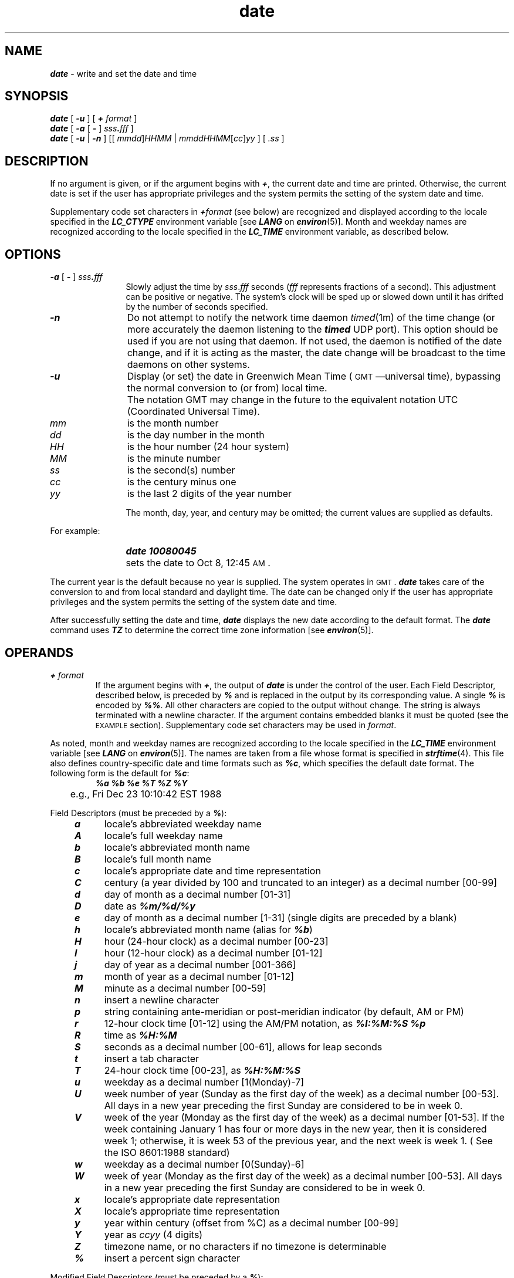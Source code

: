 '\"macro stdmacro
.if n .pH g1.date @(#)date	41.13 of 5/26/91
.\" Copyright 1991 UNIX System Laboratories, Inc.
.\" Copyright 1989, 1990 AT&T
.nr X
.if \nX=0 .ds x} date 1 "Essential Utilities" "\&"
.if \nX=1 .ds x} date 1 "Essential Utilities"
.if \nX=2 .ds x} date 1 "" "\&"
.if \nX=3 .ds x} date "" "" "\&"
.TH \*(x}
.SH NAME
\f4date\f1 \- write and set the date and time
.SH SYNOPSIS
\f4date\f1 [
\f4-u\fP
]
[
\f4+\fP
.I format
]
.br
\f4date\f1
[
\f4-a\f1
[
\f4\-\f1
]
\f2sss\f4.\f2fff\f1
]
.br
\f4date\f1
[
\f4\-u\f1
|
\f4\-n\f1
]
[\|[
.IR mmdd \|]\| HHMM
|
.IR mmddHHMM \|[\| cc \|]\| yy 
]
[
.IR .ss
]
.SH DESCRIPTION
If no argument is given,
or if the argument begins with \f4+\f1,
the current date and time are printed.
Otherwise, the current date is set
if the user has appropriate privileges and the system permits 
the setting of the system date and time.
.P
Supplementary code set characters in \f4+\f2format\f1
(see below) are recognized and displayed
according to the locale specified in the \f4LC_CTYPE\fP
environment variable [see \f4LANG\fP on \f4environ\fP(5)].
Month and weekday names are recognized according
to the locale specified in the \f4LC_TIME\f1 environment variable,
as described below.
.SH OPTIONS
.PP
.TP 12
\f4\-a\f1 [ \f4\-\f1 ] \f2sss\f4.\f2fff\f1
Slowly adjust the time by
.IR sss . fff
seconds
.RI ( fff
represents fractions of a second).
This adjustment can be positive or negative.
The system's clock will be sped up or slowed down until it has drifted
by the number of seconds specified.
.TP
\f4\-n\f1
Do not attempt to notify the network time daemon
.IR timed (1m)
of the time change (or more accurately the daemon listening to
the \f4timed\fP UDP port).  This option should be used if you
are not using that daemon.  If not used, the daemon is notified
of the date change, and if it is acting as the master, the date
change will be broadcast to the time daemons on other systems.
.TP
\f4\-u\f1
Display (or set) the date in Greenwich Mean Time
(\s-1GMT\s0\(emuniversal time),
bypassing the normal conversion to
(or from) local time.  
.TP
\f4\ \f1
The notation GMT may change in the future
to the equivalent notation UTC (Coordinated Universal Time).
.TP
.I mm\^
is the month number
.TP
.I dd\^
is the day number in the month
.TP
.I HH\^
is the hour number (24 hour system)
.TP
.I MM\^
is the minute number
.TP
.I ss\^
is the second(s) number
.TP
.I cc\^
is the century minus one
.TP
.I yy\^
is the last 2 digits of the year number
.IP
The month, day, year, and century may be omitted;
the current values are supplied as defaults.
.PP
For example:
.IP "" 18
\f4date\| 10080045\fP
.IP "" 12
sets the date to Oct 8, 12:45 \s-1AM\s+1.
.PP
The current year is the default because no year is supplied.
The system operates in \s-1GMT\s0.
\f4date\fP
takes care of the conversion to and from
local standard and daylight time.
The date can be changed only if the user has appropriate privileges 
and the system permits the setting of the system date and time.
.PP
After successfully setting the date and time,
\f4date\fP
displays the new date according
to the default format.
The \f4date\fP
command uses
\f4TZ\fP
to determine the correct time zone information
[see
\f4environ\fP(5)].
.SH OPERANDS
.TP
\f4+\fP \f2format\fP
If the argument begins with \f4+\fP,
the output of
\f4date\fP
is under the control of the user.
Each Field Descriptor, described below, is preceded by \f4%\fP
and is replaced in the output by
its corresponding value.
A single \f4%\fP is encoded by \f4%%\fP.
All other
characters are copied to the output without change.
The string is always terminated with a newline character.
If the argument contains embedded blanks
it must be quoted (see the
\s-1EXAMPLE\s0
section).
Supplementary code set characters may be used in \f2format\f1.
.PP
As noted, month and weekday names are recognized
according to the locale specified in the \f4LC_TIME\fP
environment variable [see \f4LANG\fP on \f4environ\fP(5)].
The names are taken from a file whose format is specified in
\f4strftime\fP(4).
This file also defines country-specific date and
time formats such as \f4%c\fP,
which specifies the default date format.
The following form is the default for \f4%c\fP:
.sp .5
.RS
.nf
	\f4%a %b %e %T %Z %Y\fP
	e.g., Fri Dec 23 10:10:42 EST 1988
.fi
.RE
.PP
Field Descriptors (must be preceded by a \f4%\fP):
.sp .5
.RS 3
.PD 0
.TP 5
\f4 a\f1
locale's abbreviated weekday name
.TP 5
\f4 A\f1
locale's full weekday name
.TP 5
\f4 b\f1
locale's abbreviated month name
.TP 5
\f4 B\f1
locale's full month name
.TP 5
\f4 c\f1
locale's appropriate date and time representation
.TP 5
\f4 C\f1
century (a year divided by 100 and truncated to an integer) as
a decimal number [00-99]
.TP 5
\f4 d\f1
day of month as a decimal number [01-31]
.TP 5
\f4 D\f1
date as \f4%m/%d/%y\f1
.TP 5
\f4 e\f1
day of month as a decimal number [1-31] (single digits are preceded by a blank)
.TP 5
\f4 h\f1
locale's abbreviated month name (alias for \f4%b\fP)
.TP 5
\f4 H\f1
hour (24-hour clock) as a decimal number [00-23]
.TP 5
\f4 I\f1
hour (12-hour clock) as a decimal number [01-12]
.TP 5
\f4 j\f1
day of year as a decimal number [001-366]
.TP 5
\f4 m\f1
month of year as a decimal number [01-12]
.TP 5
\f4 M\f1
minute as a decimal number [00-59]
.TP 5
\f4 n\f1
insert a newline character
.TP 5
\f4 p\f1
string containing ante-meridian or post-meridian
indicator (by default, AM or PM)
.TP 5
\f4 r\f1
12-hour clock time [01-12] using the AM/PM notation, as \f4%I:%M:%S %p\f1
.TP 5
\f4 R\f1
time as \f4%H:%M\f1
.TP 5
\f4 S\f1
seconds as a decimal number [00-61], allows for leap seconds
.TP 5
\f4 t\f1
insert a tab character
.TP 5
\f4 T\f1
24-hour clock time [00-23], as \f4%H:%M:%S\f1
.TP 5
\f4 u\f1
weekday as a decimal number [1(Monday)-7]
.TP 5
\f4 U\f1
week number of year (Sunday as the first day of the week) 
as a decimal number [00-53]. All days in a new year 
preceding the first Sunday are considered to be in week 0.
.TP 5
\f4 V\f1
week of the year (Monday as the first day of the week) as a decimal number 
[01-53]. If the week containing January 1 has four or more days 
in the new year, then it is considered week 1; 
otherwise, it is week 53 of the previous year, and 
the next week is week 1. ( See the ISO 8601:1988 standard)
.sp 0 
.TP 5
\f4 w\f1
weekday as a decimal number [0(Sunday)-6]
.TP 5
\f4 W\f1
week of year (Monday as the first day of the week) as a decimal number [00-53].
All days in a new year preceding the first Sunday 
are considered to be in week 0.
.TP 5
\f4 x\f1
locale's appropriate date representation
.TP 5
\f4 X\f1
locale's appropriate time representation
.TP 5
\f4 y\f1
year within century (offset from %C) as a decimal number [00-99]
.TP 5
\f4 Y\f1
year as \f2ccyy\f1 (4 digits)
.TP 5
\f4 Z\f1
timezone name, or no characters if no timezone is determinable
.TP 5
\f4 %\f1
insert a percent sign character
.RE
.PD
.PP
Modified Field Descriptors (must be preceded by a \f4%\fP):
.PP
Some field descriptors can be modified by the E and O modifier characters
to indicate a different format or specification as specified in the LC_TIME 
locale description (see the XBD specification). If the corresponding keyword
is not specified or not supported for the current locale, the unmodified
field descriptor value will be used.
.sp .5
.RS 3
.PD 0
.TP 5
\f4 Ec\f1
locale's alternative appropriate date and time representation
.TP 5
\f4 EC\f1
name of the base year (period) in the locale's alternative representation
.TP 5
\f4 Ex\f1
locale's alternative date representation
.TP 5
\f4 EX\f1
locale's alternative time representation
.TP 5
\f4 Ey\f1
offset from %EC (year only) in the locale's alternative representation
.TP 5
\f4 EY \f1
full alternative year representation
.TP 5
\f4 Od\f1
day of the month using the locale's alternative numeric symbols
.TP 5
\f4 Oe\f1
day of the month using the locale's alternative numeric symbols
.TP 5
\f4 OH\f1
hour (24 hour clock) using the locale's alternative numeric symbols
.TP 5
\f4 OI\f1
hour (12 hour clock) using the locale's alternative numeric symbols
.TP 5
\f4 Om\f1
month using the locale's alternative numeric symbols
.TP 5
\f4 OM\f1
minutes using the locale's alternative numeric symbols
.TP 5
\f4 OS\f1
seconds using the locale's alternative numeric symbols
.TP 5
\f4 Ou\f1
weekday as a number in the locale's alternative representation (Monday=1)
.TP 5
\f4 OU\f1
week number of the year (Sunday as first day of the week) 
using the locale's alternative numeric symbols
.TP 5
\f4 OV\f1
week number of the year (Monday as first day of the week, 
rules corresponding to %V) using the locale's alternative numeric symbols
.TP 5
\f4 Ow\f1
weekday as a number in the locale's alternative representation (Sunday=0)
.TP 5
\f4 OW\f1
week number of the year (Monday as first day of the week) 
using the locale's alternative numeric symbols
.TP 5
\f4 Oy\f1
year (offset from %C) in alternative representation

.RE
.PD
.ne 8
.SH EXAMPLE
The command
.IP
\f4date '+DATE: %m/%d/%y%nTIME: %H:%M:%S'\f1
.PP
generates as output:
.sp .5
.nf
	\f4DATE: 08/01/76
	TIME: 14:45:05\f1
.fi
.br
.ne 1.5i
.SH ENVIRONMENT VARIABLES
The following environment variables affect the execution of 
\f4date\fP:
.TP
\f4LANG\fP
provide a default value for the internationalization variables that are unset or null.
If 
.I LANG\^
is unset or null the corresponding value from the implementation-specific
default locale will be used. If any of the internationalization variables 
contains an invalid setting, the utility will behave as if 
none of the variables had been defined.
.TP
\f4LC_ALL\fP
if set to a non-empty string value, override the values of all the 
other internationalization variables.
.TP
\f4LC_CTYPE\fP
determine the locale for the interpretation of sequences of bytes of
text data as characters (for example, single - as opposed to multi-byte -
characters in arguments).
.TP
\f4LC_MESSAGES\fP
determine the locale that should be used to affect the format and contents of diagnostic messages written to standard error.
.TP
\f4LC_TIME\fP
determine the format and contents of date and time strings written by
.I date\^
.
.TP
\f4NLSPATH\fP
determine the location of message catalogs for the processing of
.I LC_MESSAGES.\^
.
.TP
\f4TZ\fP
determine the timezone in which the time and date are written, unless the
.B \-u
option is specified. If the 
.I TZ\^
variable is not set and the
.B \-u
is not specified, an unspecified system default timezone is used.
.SH STDOUT
When no formatting operand is specified, the output in the POSIX locale 
is equivalent to specifying:

.sp .5
.nf
        \f4date "+%a %b %e %H:%M:%S %Z %Y" \f1
.fi
.br
.SH FILES
.TP
\f4/usr/lib/locale/\f2locale\f4/LC_MESSAGES/uxcore.abi\f1
language-specific message file [See \f4LANG\fP on \f4environ\f1 (5).]
.SH SEE ALSO
\f4syslog\f1(3),
\f4strftime\f1(4),
\f4timed\f1(1M),
\f4timeslave\f1(1M),
\f4utmp\f1(4),
\f4environ\f1(5)
.SH DIAGNOSTICS
.PD 0
.TP 18
\f5UX:date:ERROR:No permission\f1
You do not have the appropriate privileges
and you try to change the date.
.TP
\f5UX:date:ERROR:bad conversion\f1
The date set is syntactically incorrect.
.PD
.SH NOTES
.P
If you attempt to set the current date to one of the dates 
on which the standard and
alternate time zones change
(for example, the date that daylight time is starting or ending),
and you attempt to set the time to a time in the interval
between the end of standard time and the beginning of the alternate time
(or the end of the alternate time and the beginning of standard time),
the results are unpredictable.
.P
If you are running a network-based time service, such as timed, then
it will override any changes you make with the date command.
.Ee
